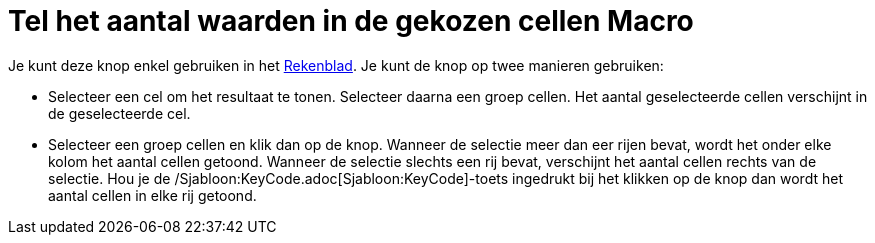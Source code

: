 = Tel het aantal waarden in de gekozen cellen Macro
ifdef::env-github[:imagesdir: /nl/modules/ROOT/assets/images]

Je kunt deze knop enkel gebruiken in het xref:/Rekenblad.adoc[Rekenblad]. Je kunt de knop op twee manieren gebruiken:

* Selecteer een cel om het resultaat te tonen. Selecteer daarna een groep cellen. Het aantal geselecteerde cellen
verschijnt in de geselecteerde cel.
* Selecteer een groep cellen en klik dan op de knop. Wanneer de selectie meer dan eer rijen bevat, wordt het onder elke
kolom het aantal cellen getoond. Wanneer de selectie slechts een rij bevat, verschijnt het aantal cellen rechts van de
selectie. Hou je de /Sjabloon:KeyCode.adoc[Sjabloon:KeyCode]-toets ingedrukt bij het klikken op de knop dan wordt het
aantal cellen in elke rij getoond.
